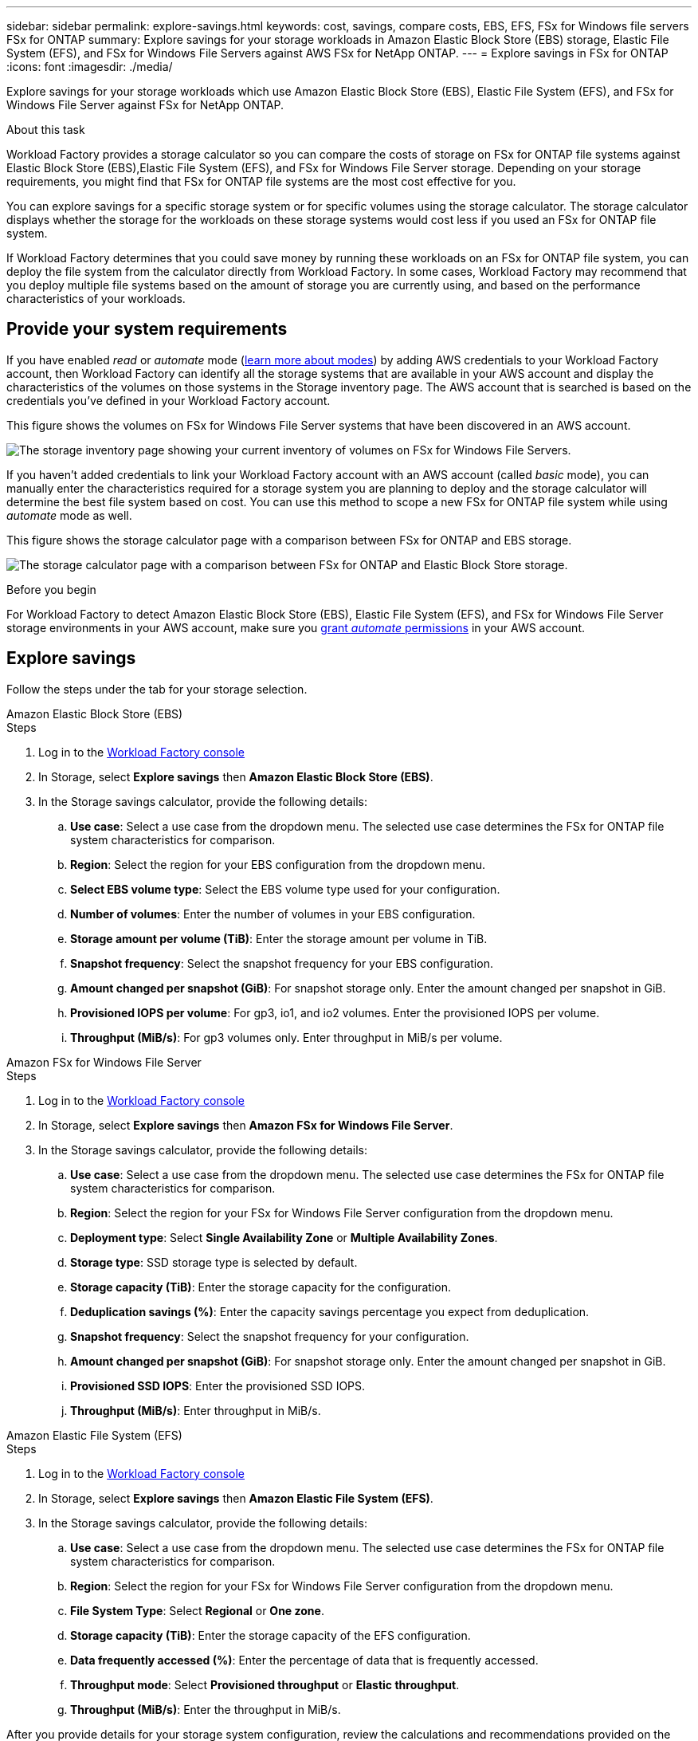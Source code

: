 ---
sidebar: sidebar
permalink: explore-savings.html
keywords: cost, savings, compare costs, EBS, EFS, FSx for Windows file servers FSx for ONTAP
summary: Explore savings for your storage workloads in Amazon Elastic Block Store (EBS) storage, Elastic File System (EFS), and FSx for Windows File Servers against AWS FSx for NetApp ONTAP. 
---
= Explore savings in FSx for ONTAP 
:icons: font
:imagesdir: ./media/

[.lead]
Explore savings for your storage workloads which use Amazon Elastic Block Store (EBS), Elastic File System (EFS), and FSx for Windows File Server against FSx for NetApp ONTAP. 

.About this task
Workload Factory provides a storage calculator so you can compare the costs of storage on FSx for ONTAP file systems against Elastic Block Store (EBS),Elastic File System (EFS), and FSx for Windows File Server storage. Depending on your storage requirements, you might find that FSx for ONTAP file systems are the most cost effective for you.

You can explore savings for a specific storage system or for specific volumes using the storage calculator. The storage calculator displays whether the storage for the workloads on these storage systems would cost less if you used an FSx for ONTAP file system.

If Workload Factory determines that you could save money by running these workloads on an FSx for ONTAP file system, you can deploy the file system from the calculator directly from Workload Factory. In some cases, Workload Factory may recommend that you deploy multiple file systems based on the amount of storage you are currently using, and based on the performance characteristics of your workloads.

== Provide your system requirements

If you have enabled _read_ or _automate_ mode (link:https://docs.netapp.com/us-en/workload-setup-admin/operational-modes.html[learn more about modes]) by adding AWS credentials to your Workload Factory account, then Workload Factory can identify all the storage systems that are available in your AWS account and display the characteristics of the volumes on those systems in the Storage inventory page. The AWS account that is searched is based on the credentials you've defined in your Workload Factory account.

This figure shows the volumes on FSx for Windows File Server systems that have been discovered in an AWS account.

image:screenshot-storage-inventory.png["The storage inventory page showing your current inventory of volumes on FSx for Windows File Servers."]

If you haven't added credentials to link your Workload Factory account with an AWS account (called _basic_ mode), you can manually enter the characteristics required for a storage system you are planning to deploy and the storage calculator will determine the best file system based on cost. You can use this method to scope a new FSx for ONTAP file system while using _automate_ mode as well.

This figure shows the storage calculator page with a comparison between FSx for ONTAP and EBS storage.

image:screenshot-ebs-calculator.png["The storage calculator page with a comparison between FSx for ONTAP and Elastic Block Store storage."]

.Before you begin
For Workload Factory to detect Amazon Elastic Block Store (EBS), Elastic File System (EFS), and FSx for Windows File Server storage environments in your AWS account, make sure you link:https://docs.netapp.com/us-en/workload-setup-admin/add-credentials.html[grant _automate_ permissions^] in your AWS account.

== Explore savings
Follow the steps under the tab for your storage selection.

[role="tabbed-block"]
====

.Amazon Elastic Block Store (EBS)
--
.Steps
. Log in to the link:https://console.workloads.netapp.com/[Workload Factory console^] 
. In Storage, select *Explore savings* then *Amazon Elastic Block Store (EBS)*. 
. In the Storage savings calculator, provide the following details: 
.. *Use case*: Select a use case from the dropdown menu. The selected use case determines the FSx for ONTAP file system characteristics for comparison. 
.. *Region*: Select the region for your EBS configuration from the dropdown menu. 
.. *Select EBS volume type*: Select the EBS volume type used for your configuration.
.. *Number of volumes*: Enter the number of volumes in your EBS configuration.
.. *Storage amount per volume (TiB)*: Enter the storage amount per volume in TiB. 
.. *Snapshot frequency*: Select the snapshot frequency for your EBS configuration.  
.. *Amount changed per snapshot (GiB)*: For snapshot storage only. Enter the amount changed per snapshot in GiB. 
.. *Provisioned IOPS per volume*: For gp3, io1, and io2 volumes. Enter the provisioned IOPS per volume. 
.. *Throughput (MiB/s)*: For gp3 volumes only. Enter throughput in MiB/s per volume. 
--

.Amazon FSx for Windows File Server
--
.Steps
. Log in to the link:https://console.workloads.netapp.com/[Workload Factory console^] 
. In Storage, select *Explore savings* then *Amazon FSx for Windows File Server*.
. In the Storage savings calculator, provide the following details: 
.. *Use case*: Select a use case from the dropdown menu. The selected use case determines the FSx for ONTAP file system characteristics for comparison. 
.. *Region*: Select the region for your FSx for Windows File Server configuration from the dropdown menu. 
.. *Deployment type*: Select *Single Availability Zone* or *Multiple Availability Zones*.
.. *Storage type*: SSD storage type is selected by default. 
.. *Storage capacity (TiB)*: Enter the storage capacity for the configuration. 
.. *Deduplication savings (%)*: Enter the capacity savings percentage you expect from deduplication.
.. *Snapshot frequency*: Select the snapshot frequency for your configuration.  
.. *Amount changed per snapshot (GiB)*: For snapshot storage only. Enter the amount changed per snapshot in GiB. 
.. *Provisioned SSD IOPS*: Enter the provisioned SSD IOPS. 
.. *Throughput (MiB/s)*: Enter throughput in MiB/s. 

--

.Amazon Elastic File System (EFS)
--
.Steps
. Log in to the link:https://console.workloads.netapp.com/[Workload Factory console^] 
. In Storage, select *Explore savings* then *Amazon Elastic File System (EFS)*. 
. In the Storage savings calculator, provide the following details: 
.. *Use case*: Select a use case from the dropdown menu. The selected use case determines the FSx for ONTAP file system characteristics for comparison. 
.. *Region*: Select the region for your FSx for Windows File Server configuration from the dropdown menu. 
.. *File System Type*: Select *Regional* or *One zone*. 
.. *Storage capacity (TiB)*: Enter the storage capacity of the EFS configuration.
.. *Data frequently accessed (%)*: Enter the percentage of data that is frequently accessed.
.. *Throughput mode*: Select *Provisioned throughput* or *Elastic throughput*. 
.. *Throughput (MiB/s)*: Enter the throughput in MiB/s.  
--

====

After you provide details for your storage system configuration, review the calculations and recommendations provided on the page. 

Additionally, scroll down to the bottom of the page to *Export PDF* or *View the calculations*.

== Deploy FSx for ONTAP file systems
If you'd like to switch to FSx for ONTAP to realize cost savings, click *Create* to create the file system(s) directly from the Create an FSx for ONTAP file system wizard or click *Save* to save the recommended configuration(s) for later. 

Deployment methods:::
In _automate_ mode, you can deploy the FSx for ONTAP file system directly from Workload Factory. You can also copy the content from the Codebox window and deploy the system using one of the Codebox methods.
+
In  _basic_ mode, you can copy the content from the Codebox window and deploy the FSx for ONTAP file system using one of the Codebox methods.

